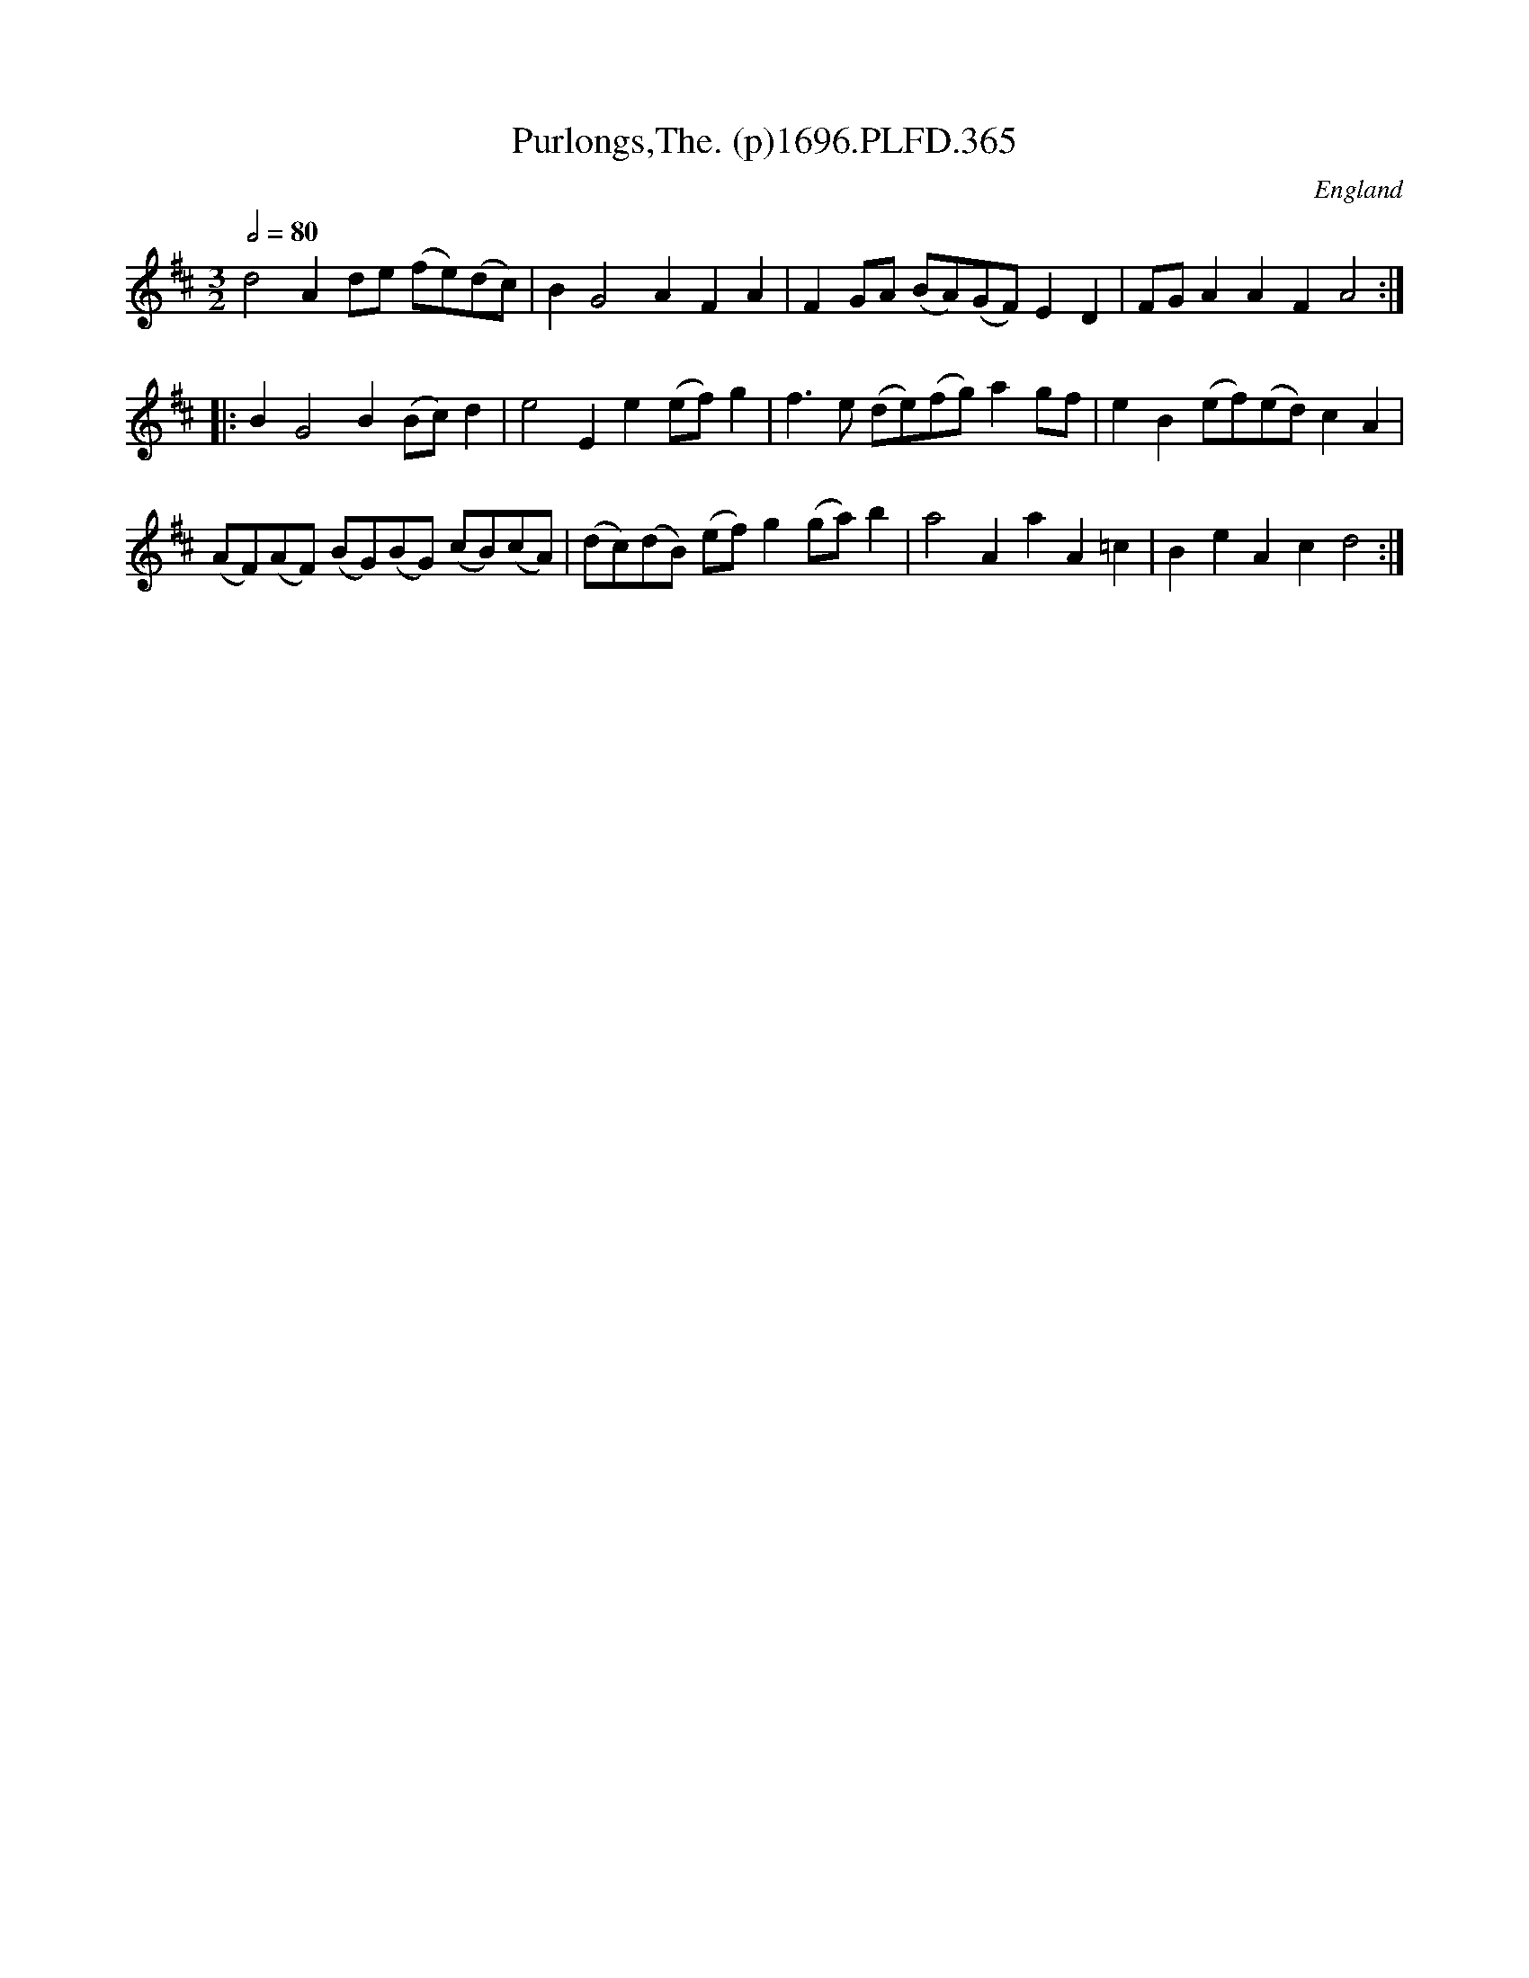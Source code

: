 X:365
T:Purlongs,The. (p)1696.PLFD.365
M:3/2
L:1/8
Q:1/2=80
S:Playford, Dancing Master,9th Ed,1st Supp.,1696.
O:England
H:1696.
Z:Chris Partington
K:D
d4A2de (fe)(dc)|B2G4A2F2A2|F2GA (BA)(GF)E2D2|FGA2A2F2A4:|
|:B2G4B2(Bc)d2|e4E2e2(ef)g2|f3e (de)(fg)a2gf|e2B2(ef)(ed)c2A2|
(AF)(AF) (BG)(BG) (cB)(cA)|(dc)(dB) (ef)g2(ga)b2|\
a4A2a2A2=c2|B2e2A2c2d4:|
